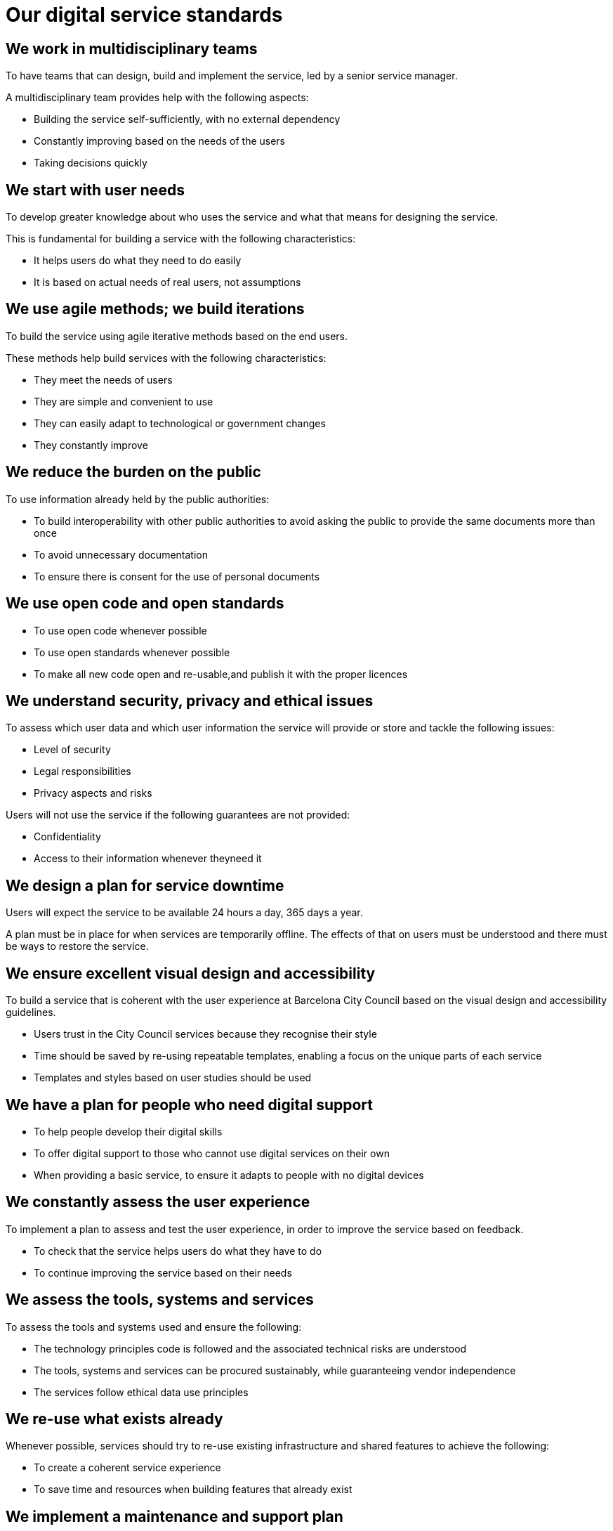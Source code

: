 = Our digital service standards

== We work in multidisciplinary teams

To have teams that can design, build and implement the service, led by a senior service manager.

A multidisciplinary team provides help with the following aspects:

* Building the service self-sufficiently, with no external dependency

* Constantly improving based on the needs of the users

* Taking decisions quickly

== We start with user needs

To develop greater knowledge about who uses the service and what that means for designing the service.

This is fundamental for building a service with the following characteristics:

* It helps users do what they need to do easily

* It is based on actual needs of real users, not assumptions

== We use agile methods; we build iterations

To build the service using agile iterative methods based on the end users.

These methods help build services with the following characteristics:

* They meet the needs of users

* They are simple and convenient to use

* They can easily adapt to technological or government changes

* They constantly improve

== We reduce the burden on the public

To use information already held by the public authorities:

* To build interoperability with other public authorities to avoid asking the public to provide the same documents more than once

* To avoid unnecessary documentation

* To ensure there is consent for the use of personal documents


== We use open code and open standards

* To use open code whenever possible

* To use open standards whenever possible

* To make all new code open and re-usable,and publish it with the proper licences

== We understand security, privacy and ethical issues

To assess which user data and which user information the service will provide or store and tackle the following issues:

* Level of security

* Legal responsibilities

* Privacy aspects and risks

Users will not use the service if the following guarantees are not provided:

* Confidentiality

* Access to their information whenever theyneed it

== We design a plan for service downtime

Users will expect the service to be available 24 hours a day, 365 days a year.

A plan must be in place for when services are temporarily offline. The effects of that on users must be understood and there must be ways to restore the service.

== We ensure excellent visual design and accessibility

To build a service that is coherent with the user experience at Barcelona City Council based on the visual design and accessibility guidelines.

* Users trust in the City Council services because they recognise their style

* Time should be saved by re-using repeatable templates, enabling a focus on the unique parts of each service

* Templates and styles based on user studies should be used

== We have a plan for people who need digital support

* To help people develop their digital skills

* To offer digital support to those who cannot use digital services on their own

* When providing a basic service, to ensure it adapts to people with no digital devices

== We constantly assess the user experience

To implement a plan to assess and test the user experience, in order to improve the service based on feedback.

* To check that the service helps users do what they have to do

* To continue improving the service based on their needs

== We assess the tools, systems and services

To assess the tools and systems used and ensure the following:

* The technology principles code is followed and the associated technical risks are understood

* The tools, systems and services can be procured sustainably, while guaranteeing vendor independence

* The services follow ethical data use principles

== We re-use what exists already

Whenever possible, services should try to re-use existing infrastructure and shared features to achieve the following:

* To create a coherent service experience

* To save time and resources when building features that already exist

== We implement a maintenance and support plan

To have a plan for minimising service downtime in the event of an incident.

To identify the basic components of the service that should be monitored.

To use key measures for ongoing service improvement.

== We measure and report on service Performance

To gather and present indicator scores in a coherent, structured, understandable and accessible manner for the public.

To use operation and performance indicators to constantly improve the service:

* Learning about its strengths and weaknesses

* Using the data as a basis for the desired improvements

== We have a plan for doing it all online

The digital services must allow the public to upload, sign and check their documents.

If the public cannot provide documents digitally, the City Council must provide an alternative document digitalisation servic

== We manage change

* To facilitate a transition between the current non-digital service and the new digital service.

* When a digital service is replaced, to have a transition plan for switching from the old service to the new service.

* To migrate existing data and documents to the new digital service formats.

* To avoid any interruptions when the public access the service and ensure there is a plan to encourage use of the new service.
